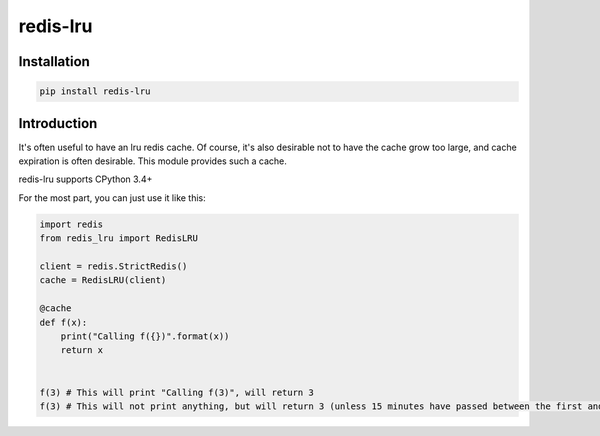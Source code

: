 redis-lru
=========

Installation
------------

.. code-block:: bash

    pip install redis-lru


Introduction
------------

It's often useful to have an lru redis cache. Of course, it's also desirable not to have the cache grow too large, and cache expiration is often desirable.
This module provides such a cache.

redis-lru supports CPython 3.4+

For the most part, you can just use it like this:

.. code-block:: python

    import redis
    from redis_lru import RedisLRU

    client = redis.StrictRedis()
    cache = RedisLRU(client)

    @cache
    def f(x):
        print("Calling f({})".format(x))
        return x


    f(3) # This will print "Calling f(3)", will return 3
    f(3) # This will not print anything, but will return 3 (unless 15 minutes have passed between the first and second function call).

